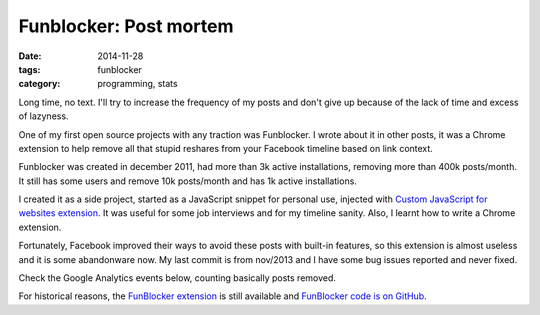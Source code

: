 Funblocker: Post mortem
#######################

:date: 2014-11-28
:tags: funblocker
:category: programming, stats

Long time, no text. I'll try to increase the frequency of my posts and don't give up because of the lack of time and excess of lazyness.

One of my first open source projects with any traction was Funblocker. I wrote about it in other posts, it was a Chrome extension to help remove all that stupid reshares from your Facebook timeline based on link context.

Funblocker was created in december 2011, had more than 3k active installations, removing more than 400k posts/month. It still has some users and remove 10k posts/month and has 1k active installations.

I created it as a side project, started as a JavaScript snippet for personal use, injected with `Custom JavaScript for websites extension <https://chrome.google.com/webstore/detail/custom-javascript-for-web/poakhlngfciodnhlhhgnaaelnpjljija>`_. It was useful for some job interviews and for my timeline sanity. Also, I learnt how to write a Chrome extension.

Fortunately, Facebook improved their ways to avoid these posts with built-in features, so this extension is almost useless and it is some abandonware now. My last commit is from nov/2013 and I have some bug issues reported and never fixed.

Check the Google Analytics events below, counting basically posts removed.

.. image:: |filename|images/funblocker-post-mortem/funblocker-analytics.png
    :alt: Funblocker analytics
    :align: center

For historical reasons, the `FunBlocker extension <https://chrome.google.com/webstore/detail/cgdkiknkffmdbonojkcofooaampcefom>`_ is still available and `FunBlocker code is on GitHub <http://github.com/iurisilvio/FunBlocker>`_.

